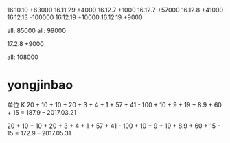 16.10.10 +63000
16.11.29 +4000
16.12.7 +1000
16.12.7 +57000
16.12.8 +41000
16.12.13 -100000
16.12.19 +10000
16.12.19 +9000


all: 85000
all: 99000

17.2.8  +9000


all: 108000

* yongjinbao
单位 K
20 + 10 + 10 + 20 + 3 + 4 + 1 + 57 + 41  - 100 + 10 + 9 + 19 + 8.9 + 60 + 15
= 187.9    -- 2017.03.21

20 + 10 + 10 + 20 + 3 + 4 + 1 + 57 + 41  - 100 + 10 + 9 + 19 + 8.9 + 60 + 15 - 15
= 172.9    -- 2017.05.31
